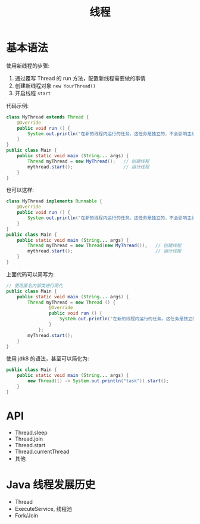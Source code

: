 #+TITLE: 线程



* 基本语法

使用新线程的步骤:
1. 通过覆写 Thread 的 run 方法，配置新线程需要做的事情
2. 创建新线程对象 ~new YourThread()~
3. 开启线程 ~start~

代码示例:
#+BEGIN_SRC java
  class MyThread extends Thread {
      @Override
      public void run () {
          System.out.println("在新的线程内运行的任务。这任务是独立的，不会影响主线程代码执行。");
      }
  }
  public class Main {
      public static void main (String... args) {
          Thread myThread = new MyThread();   // 创建线程
          mythread.start();                   // 运行线程
      }
  }
#+END_SRC

也可以这样:
#+BEGIN_SRC java
  class MyThread implements Runnable {
      @Override
      public void run () {
          System.out.println("在新的线程内运行的任务。这任务是独立的，不会影响主线程代码执行。");
      }
  }
  public class Main {
      public static void main (String... args) {
          Thread myThread = new Thread(new MyThread());   // 创建线程
          mythread.start();                               // 运行线程
      }
  }
#+END_SRC

上面代码可以简写为:
#+BEGIN_SRC java
  // 使用匿名内部类进行简化
  public class Main {
      public static void main (String... args) {
          Thread myThread = new Thread () {
                  @Override
                  public void run () {
                      System.out.println("在新的线程内运行的任务。这任务是独立的，不会影响主线程代码执行。");
                  }
              };
          myThread.start();
      }
  }
#+END_SRC

使用 jdk8 的语法，甚至可以简化为:
#+BEGIN_SRC java
    public class Main {
        public static void main (String... args) {
            new Thread(() -> System.out.println("task")).start();
        }
    }
#+END_SRC

* API

- Thread.sleep
- Thread.join
- Thread.start
- Thread.currentThread
- 其他

* Java 线程发展历史

- Thread
- ExecuteService, 线程池
- Fork/Join
